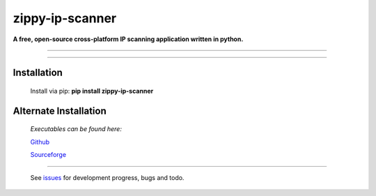 ===============================
zippy-ip-scanner
===============================

**A free, open-source cross-platform IP scanning application written in python.**

----

.. image:: https://github.com/swprojects/Zippy-Ip-Scanner/raw/master/zippyipscanner/splash.png?raw=true
         :align: center

.. image:: https://img.shields.io/badge/License-GPL%20v3-blue.svg

.. image:: https://travis-ci.org/swprojects/Zippy-Ip-Scanner.svg?branch=master
        :target: https://travis-ci.org/swprojects/Zippy-Ip-Scanner

.. image:: https://img.shields.io/pypi/v/zippy-ip-scanner.svg
        :target: https://pypi.python.org/pypi/zippy-ip-scanner

.. image:: https://coveralls.io/repos/github/swprojects/Zippy-Ip-Scanner/badge.svg?branch=dev
        :target: https://coveralls.io/github/swprojects/Zippy-Ip-Scanner?branch=dev

----

.. image:: https://github.com/swprojects/Zippy-Ip-Scanner/raw/master/resources/images/screen.png?raw=true
         :align: center

Installation
============

        Install via pip: **pip install zippy-ip-scanner**

.. _pypi: https://pypi.org/project/zippy-ip-scanner/#description

Alternate Installation
======================

    *Executables can be found here:*

    Github_ 

    Sourceforge_


======

     See issues_ for development progress, bugs and todo. 


.. _issues: https://github.com/swprojects/Zippy-Ip-Scanner/issues/

.. _github: https://github.com/swprojects/Zippy-Ip-Scanner/releases/

.. _sourceforge: https://sourceforge.net/projects/zippy-ip-scanner/files/
